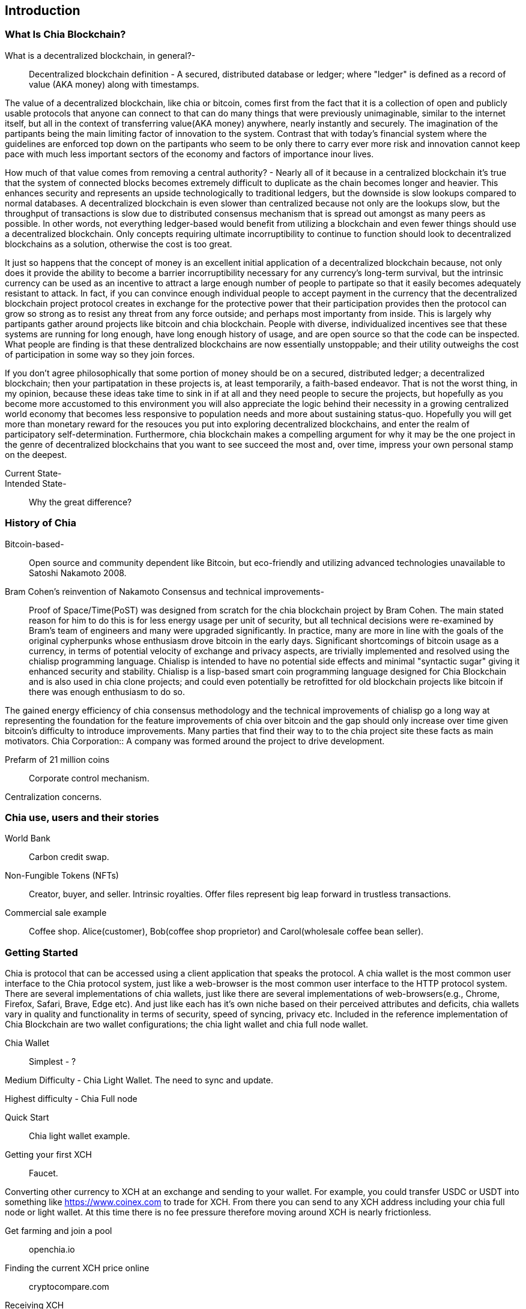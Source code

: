 [role="pagenumrestart"]
[[ch01_intro_what_is_chia]]
== Introduction

=== What Is Chia Blockchain?
What is a decentralized blockchain, in general?-::
Decentralized blockchain definition - A secured, distributed database or ledger; where "ledger" is defined as a record of value (AKA money) along with timestamps. 

The value of a decentralized blockchain, like chia or bitcoin, comes first from the fact that it is a collection of open and publicly usable protocols that anyone can connect to that can do many things that were previously unimaginable, similar to the internet itself, but all in the context of transferring value(AKA money) anywhere, nearly instantly and securely. The imagination of the partipants being the main limiting factor of innovation to the system. Contrast that with today's financial system where the guidelines are enforced top down on the partipants who seem to be only there to carry ever more risk and innovation cannot keep pace with much less important sectors of the economy and factors of importance inour lives. 

How much of that value comes from removing a central authority? - Nearly all of it because in a centralized blockchain it's true that the system of connected blocks becomes extremely difficult to duplicate as the chain becomes longer and heavier. This enhances security and represents an upside technologically to traditional ledgers, but the downside is slow lookups compared to normal databases. A decentralized blockchain is even slower than centralized because not only are the lookups slow, but the throughput of transactions is slow due to distributed consensus mechanism that is spread out amongst as many peers as possible. In other words, not everything ledger-based would benefit from utilizing a blockchain and even fewer things should use a decentralized blockchain. Only concepts requiring ultimate incorruptibility to continue to function should look to decentralized blockchains as a solution, otherwise the cost is too great. 

It just so happens that the concept of money is an excellent initial application of a decentralized blockchain because, not only does it provide the ability to become a barrier incorruptibility necessary for any currency's long-term survival, but the intrinsic currency can be used as an incentive to attract a large enough number of people to partipate so that it easily becomes adequately resistant to attack. In fact, if you can convince enough individual people to accept payment in the currency that the decentralized blockchain project protocol creates in exchange for the protective power that their participation provides then the protocol can grow so strong as to resist any threat from any force outside; and perhaps most importanty from inside. This is largely why partipants gather around projects like bitcoin and chia blockchain. People with diverse, individualized incentives see that these systems are running for long enough, have long enough history of usage, and are open source so that the code can be inspected. What people are finding is that these dentralized blockchains are now essentially unstoppable; and their utility outweighs the cost of participation in some way so they join forces. 

If you don't agree philosophically that some portion of money should be on a secured, distributed ledger; a decentralized blockchain; then your partipatation in these projects is, at least temporarily, a faith-based endeavor. That is not the worst thing, in my opinion, because these ideas take time to sink in if at all and they need people to secure the projects, but hopefully as you become more accustomed to this environment you will also appreciate the logic behind their necessity in a growing centralized world economy that becomes less responsive to population needs and more about sustaining status-quo. Hopefully you will get more than monetary reward for the resouces you put into exploring decentralized blockchains, and enter the realm of participatory self-determination. Furthermore, chia blockchain makes a compelling argument for why it may be the one project in the genre of decentralized blockchains that you want to see succeed the most and, over time, impress your own personal stamp on the deepest.

Current State-::
Intended State-::
Why the great difference?

=== History of Chia
Bitcoin-based-:: Open source and community dependent like Bitcoin, but eco-friendly and utilizing advanced technologies unavailable to Satoshi Nakamoto 2008. 
Bram Cohen's reinvention of Nakamoto Consensus and technical improvements-:: Proof of Space/Time(PoST) was designed from scratch for the chia blockchain project by Bram Cohen. The main stated reason for him to do this is for less energy usage per unit of security, but all technical decisions were re-examined by Bram's team of engineers and many were upgraded significantly. In practice, many are more in line with the goals of the original cypherpunks whose enthusiasm drove bitcoin in the early days. Significant shortcomings of bitcoin usage as a currency, in terms of potential velocity of exchange and privacy aspects, are trivially implemented and resolved using the chialisp programming language. Chialisp is intended to have no potential side effects and minimal "syntactic sugar" giving it enhanced security and stability. Chialisp is a lisp-based smart coin programming language designed for Chia Blockchain and is also used in chia clone projects; and could even potentially be retrofitted for old blockchain projects like bitcoin if there was enough enthusiasm to do so. 

The gained energy efficiency of chia consensus methodology and the technical improvements of chialisp go a long way at representing the foundation for the feature improvements of chia over bitcoin and the gap should only increase over time given bitcoin's difficulty to introduce improvements. Many parties that find their way to to the chia project site these facts as main motivators.
Chia Corporation:: A company was formed around the project to drive development.

Prefarm of 21 million coins:: 

Corporate control mechanism. 

Centralization concerns.

=== Chia use, users and their stories
World Bank:: Carbon credit swap.
Non-Fungible Tokens (NFTs):: Creator, buyer, and seller. Intrinsic royalties. Offer files represent big leap forward in trustless transactions.
Commercial sale example:: Coffee shop. Alice(customer), Bob(coffee shop proprietor) and Carol(wholesale coffee bean seller).

=== Getting Started
Chia is protocol that can be accessed using a client application that speaks the protocol. A chia wallet is the most common user interface to the Chia protocol system, just like a web-browser is the most common user interface to the HTTP protocol system. There are several implementations of chia wallets, just like there are several implementations of web-browsers(e.g., Chrome, Firefox, Safari, Brave, Edge etc). And just like each has it's own niche based on their perceived attributes and deficits, chia wallets vary in quality and functionality in terms of security, speed of syncing, privacy etc. Included in the reference implementation of Chia Blockchain are two wallet configurations; the chia light wallet and chia full node wallet.

Chia Wallet::

Simplest - ?

Medium Difficulty - Chia Light Wallet. The need to sync and update.

Highest difficulty - Chia Full node

Quick Start::

Chia light wallet example.

Getting your first XCH::

Faucet.

Converting other currency to XCH at an exchange and sending to your wallet. For example, you could transfer USDC or USDT into something like https://www.coinex.com to trade for XCH. From there you can send to any XCH address including your chia full node or light wallet. At this time there is no fee pressure therefore moving around XCH is nearly frictionless.

Get farming and join a pool:: openchia.io

Finding the current XCH price online::

cryptocompare.com

Receiving XCH::

Your XCH recieve address is just a string representation of the 32-byte puzzle hash which is just a compressed version of the Chialisp language code that makes up the coins once value is sent to that address. More than one XCH recieve address can be created for each wallet. It is recommended to create a new XCH receive address each time you are asked to provide an address for sending to, so as to increase your personal security. 

Sending XCH::

XCH address, amounts and fees.

XCH is the unit of currency and XCH addresses are just string representations of the puzzle hash (32-byte representation) of the Chialisp puzzle that needs to be solved to spend the XCH denominated value of the coin. Standard wallet puzzles are the same for everyone and therefore get solved in a similar manner, but get they are secured by injecting the owners unique keys into the hashing calculation and can only be solved, and therefore spent, by using that same set of keys.

1 Trillion Mojos = 1 XCH

Fees are method of prioritizing transactions. There is technically no minimum fee, but certain custom chia clients, like HPOOL, require a fee greater than zero for transactions to be entered into their mempool. HPOOL represents a large enough percentage of Chia nodes that it sometimes causes a noticable delay for zero fee transactions to be included into a non-HPOOL block. That combined with the nearly infinitely small value of a single Mojo, representing 1 trillionth of about $45 value of a single XCH, make it so that including a one Mojo fee pr greater is always a good idea if timeliness of your transaction is a consideration.
